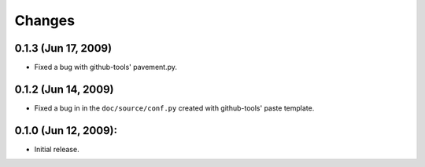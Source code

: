=======
Changes
=======

0.1.3 (Jun 17, 2009)
====================
- Fixed a bug with github-tools' pavement.py. 


0.1.2 (Jun 14, 2009)
====================

- Fixed a bug in in the ``doc/source/conf.py`` created with github-tools' paste
  template.

0.1.0 (Jun 12, 2009):
=====================

- Initial release. 